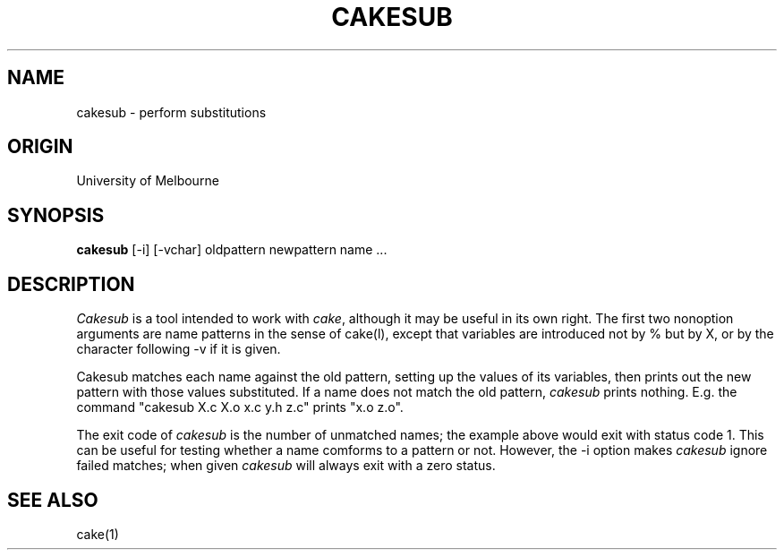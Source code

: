.TH CAKESUB 1-ucb
.SH NAME
cakesub \- perform substitutions
.SH ORIGIN
University of Melbourne
.SH SYNOPSIS
.B cakesub
[-i] [-vchar] oldpattern newpattern name ...
.SH DESCRIPTION
.sp 1
\fICakesub\fP is a tool intended to work with \fIcake\fP,
although it may be useful in its own right.
The first two nonoption arguments are name patterns in the sense of
cake(l), except that variables are introduced not by % but by X,
or by the character following \-v if it is given.
.sp 1
Cakesub matches each name against the old pattern,
setting up the values of its variables,
then prints out the new pattern with those values substituted.
If a name does not match the old pattern, \fIcakesub\fP prints nothing.
E.g. the command "cakesub X.c X.o x.c y.h z.c" prints "x.o z.o".
.sp 1
The exit code of \fIcakesub\fP is the number of unmatched names;
the example above would exit with status code 1.
This can be useful for testing
whether a name comforms to a pattern or not.
However, the \-i option makes \fIcakesub\fP ignore failed matches;
when given \fIcakesub\fP will always exit with a zero status.
.SH "SEE ALSO"
cake(1)
.\"	@(#)cakesub.l	6/10/85
